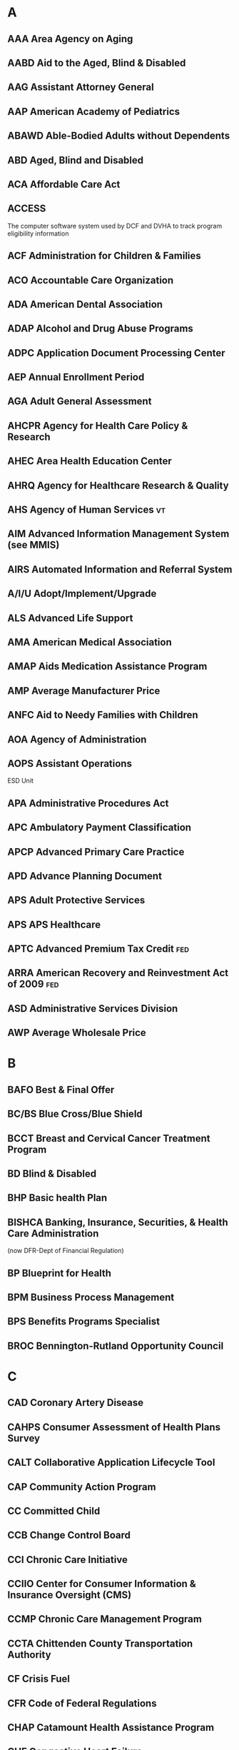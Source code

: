 
* A
** AAA      Area Agency on Aging
** AABD     Aid to the Aged, Blind & Disabled
** AAG      Assistant Attorney General
** AAP      American Academy of Pediatrics
** ABAWD    Able-Bodied Adults without Dependents
** ABD      Aged, Blind and Disabled
** ACA      Affordable Care Act
** ACCESS   
The computer software system used by DCF and DVHA to track program
eligibility information
** ACF      Administration for Children & Families
** ACO      Accountable Care Organization
** ADA      American Dental Association
** ADAP     Alcohol and Drug Abuse Programs
** ADPC     Application Document Processing Center
** AEP      Annual Enrollment Period
** AGA      Adult General Assessment
** AHCPR    Agency for Health Care Policy & Research
** AHEC     Area Health Education Center
** AHRQ     Agency for Healthcare Research & Quality
** AHS      Agency of Human Services                                     :vt:
** AIM      Advanced Information Management System (see MMIS)
** AIRS     Automated Information and Referral System
** A/I/U    Adopt/Implement/Upgrade
** ALS      Advanced Life Support
** AMA      American Medical Association
** AMAP     Aids Medication Assistance Program
** AMP      Average Manufacturer Price
** ANFC     Aid to Needy Families with Children
** AOA      Agency of Administration
** AOPS     Assistant Operations
ESD Unit
** APA      Administrative Procedures Act
** APC      Ambulatory Payment Classification
** APCP     Advanced Primary Care Practice
** APD      Advance Planning Document
** APS      Adult Protective Services
** APS      APS Healthcare
** APTC     Advanced Premium Tax Credit                                 :fed:
** ARRA     American Recovery and Reinvestment Act of 2009              :fed:
** ASD      Administrative Services Division
** AWP      Average Wholesale Price
* B
** BAFO     Best & Final Offer
** BC/BS    Blue Cross/Blue Shield
** BCCT     Breast and Cervical Cancer Treatment Program
** BD       Blind & Disabled
** BHP      Basic health Plan
** BISHCA   Banking, Insurance, Securities, & Health Care Administration 
(now DFR-Dept of Financial Regulation)

** BP       Blueprint for Health
** BPM      Business Process Management
** BPS      Benefits Programs Specialist
** BROC     Bennington-Rutland Opportunity Council
* C
** CAD      Coronary Artery Disease
** CAHPS    Consumer Assessment of Health Plans Survey
** CALT     Collaborative Application Lifecycle Tool
** CAP      Community Action Program
** CC       Committed Child
** CCB      Change Control Board
** CCI      Chronic Care Initiative
** CCIIO    Center for Consumer Information & Insurance Oversight (CMS)
** CCMP     Chronic Care Management Program
** CCTA     Chittenden County Transportation Authority
** CF       Crisis Fuel
** CFR      Code of Federal Regulations
** CHAP     Catamount Health Assistance Program
** CHF      Congestive Heart Failure
** CHIPRA   Children’s Health Insurance Program Re-authorization Act of 2009
** CHPR     Center for Health Policy and Research
** CHT      Community Health Team
** CIO      Chief Information Office
** CIS      Children's Integrated Services
** CM(1)    Case Management
** CM(2)       Configuration Management
** CMN      Certification of Medical Necessity
** CMS      Centers for Medicare & Medicaid Services                    :fed:
(formerly [[ HCFA     Health Care Finance Administration (now CMS)][HCFA]])

** CMSO     Center for Medicaid & State Operations



** CNM      Certified Nurse Midwife
** COA      Council on Aging
** COB      Coordination of Benefits
** COB-MAT  Coordination of Office Based Medication Assisted Therapy
** COLA     Cost of Living Adjustment
** CON      Certificate of Need
** ConOps   Concept of Operations
** COPD     Chronic Obstructive Pulmonary Disease
** COPS     Computer Operations and Problem Solving
** COS      Categories of Service
** COTS     Commercial Off-The-Shelf


** CPH      Community Public Health
** CPI      Center for Program Integrity
** CPT      Common Procedural Terminology
** CPTOD    Capitated Program for the Treatment of Opiate Dependency
** CR       Change Request
** CRT      Community Rehabilitation & Treatment
** CSBG     Community Services Block Grant
** CSC      Customer Support Center
** CSD      Computer Services Division
** CSHN     Children with Special Health Needs
** CSME     Coverage & Services Management Enhancement
** CSR      Customer Service Request or Cost Sharing Reductions
** CURB     Clinical Utilization Review Board
** CY       Calendar Year
* D
** DAD      Department of Aging & Disabilities (see DAIL)
** DAIL     Department of Disabilities, Aging and Independent Living
** DCA      Dept. of Cost Allocation (federal)                          :fed:
** DCF      Department for Children and Families                     :vt:ahs:
** DDI      Design, Development & Implementation
** DDMHS    Department of Developmental & Mental Health Services
** DDS      Disability Determination Services (part of DCF)              :vt:
** DFR      Department of Financial Regulation                           :vt:
** DHHS     Department of Health & Human Services (United States)
** DHS      Department of Homeland Security                             :fed:
** DII      Department of Information & Innovation                       :vt:
** DIS      Detailed Implementation Schedule
** DME      Durable Medical Equipment
** DMC      Disease Management Coordinators
** DMH      Department of Mental Health
** DO       District Office
** DOA      Date of Application
** DOB      Date of Birth
** DOC      Department of Corrections
** DOE      Department of Education
** DOH      Department of Health (see VDH)                               :vt:
** DOL      Department of Labor
** DOS      Date of Service
** DR       Desk Review
** DRA      Deficit Reduction Act
** DR       Disaster Recovery
** DR. D    Dr. Dynasaur Program
** DRG      Diagnosis Related Grouping
** DSH      Disproportionate Share Hospital
** DSW      Department of Social Welfare (see PATH)
** DUR      Drug Utilization Review (Board)
** DVHA     Department of Vermont Health Access                          :vt:
* E
** EA       Emergency Assistance
** EAC      Estimated Acquisition Cost
** EBT      Electronic Benefit Transfer
** ECS      Electronic Claims Submission
** EDI      Electronic Data Interchange
** EDS      Electronic Data Systems Corporation, now HP Enterprise Services
** EFT      Electronic Funds Transfer
** EGA      Estimated Gestational Age
** EHB      Essential Health Benefits
** EHR      Electronic Health Record
** EHRIP    EHR Incentive Program
** EITC     Earned Income Tax Credit
** EOMB     Explanation of Medicare (or Medicaid) Benefits
** EP       Essential Person
** EPSDT    Early & Periodic Screening, Diagnosis & Treatment
** EQR      External Quality Review
** ER       Emergency Room
** ERA(1)   Electronic Remittance Advice
** ERA(2)   Exchange Reference Architecture
** ERC      Enhanced Residential Care
** ESD      Economic Services Division (of the DCF)
** ESI      Employer Sponsored Insurance
** ESRD     End Stage Renal Disease
** EST      Eastern Standard Time
** EVAH     Enhanced VT Ad Hoc (query & reporting system)
** EVS      Eligibility Verification System
* F
** FA       Fiscal Agent
** FADS     Fraud Abuse & Detection System
** FDA      Food & Drug Administration
** FEHP     Federal Employee Health Plan
** FEIN     Federal Employer's Identification Number
** FFE      Federally Facilitated Exchange
** FFP      Federal Financial Participation
** FFS      Fee for Service
** FFY      Federal Fiscal Year
** FH       Fair Hearing
** FHU      Fair Housing Unit
** FICA     Federal Insurance Contribution Act
** FMAP     Federal Medical Assistance Percentage
** FMB      Financial Measurement Baseline
** FMP      Financial Management Plan
** FPL      Federal Poverty Level
** FPO      Family Planning Option
** FQHC     Federally Qualified Health Centers
** FSA      Flexible Spending Account
** FTE      Fulltime Equivalent
** FTI      Federal Tax Information
** FUL      Federal Upper Limit 
(for pricing & payment of drug claims)
* G
** GA       General Assistance
** GAO      General Accounting Office
** GC       Global Commitment
** GCR      Global Clinical Record
  (application of the MMIS)

** GF       General Fund
** GMC      Green Mountain Care
** GMCB     Green Mountain Care Board
** GME      Graduate Medical Education
* H
** HAEU     Health Access Eligibility Unit
** HATF     Health Access Trust Fund
** HBE      Health Benefit Exchange
** HCBS     Home and Community Based Services
** HCERA    Health Care & Education Reconciliation Act of 2010
** HCFA     Health Care Finance Administration (now CMS)
** HCPCS    HCFA Common Procedure Coding System
** HCR      Health Care Reform
** HEDIS    Healthcare Effectiveness Data & Information Set
** HHA      Home Health Agency
** HHS      Health and Human Services (U.S. Department of)
** HIE      Health Information Exchange
** HIR      Hire into Range                                              :vt:
** HIX      Health Insurance Exchange
** HIFA     Health Insurance Flexibility and Accountability
** HIPAA    Health Insurance Portability & Accountability Act
** HIPP     Health Insurance Premium Program
** HIT      Health Information Technology
** HITECH   HIT for Economic & Clinical Health
** HIX      Health Information Exchange
** HP       HP Enterprise Services, formerly EDS
** HPIU     Health Programs Integration Unit
** HCR      Health Care Reform
** HR       Health Reform
** HRA(1)   Health Risk Assessment
** HRA(2)   Health Reimbursement Account
** HRAP     Health Resource Allocation Plan
** HRSA     Health Resources and Services Administration
** HSA(1)   Health Savings Account 
** HSA(2)   Health Service Area
** HSE      Health Services Enterprise                                   :vt:
** HSB      Human Services Board
** HVP      Healthy Vermonters Program

* I
** IAPD     Implementation Advance Planning Document
** IBNR     Incurred But Not Reported
** IC       Individual Consideration
** ICD      International Classification of Diseases
** ICE
** ICEHR    Integrated Care Electronic Health Record
** ICF/MR   Intermediate Care Facility for the Mentally Retarded
** ICM      Integrated Care Management
** ICN      Internal Control Number
** ICU      Intensive Care Unit
** ID       Identification
** IDN      Integrated Delivery Network
** IEP      Individual Education Plan
** IEVS     Income Eligibility Verification System
** IGA      Intergovernmental Agreements
** IHI      Institute for Healthcare Improvement
** IRS      Internal Revenue Service                                    :fed:
** ISRA     Information Security Risk Assessment
** IT       Information Technology
** ITF      Integrated Test Facility
** IV & V   Internal Validation & Verification
** IVS      Intervention Services
* J
** JCL      Job Control Language
** JFO      Joint Fiscal Office
** LAMP     Legal Aid Medicaid Project
** LAN      Local Area Network
** LC       Legislative Council
** LECC     Legally Exempt Child Care
** LIHEAP   Low-Income Home Energy Assistance Program
** LIS      Low-Income Subsidy
** LIT      Local Interagency Team
** LTC      Long-Term Care
** LUPA     Low Utilization Payment Adjustment
* M
** MA       Medicare Advantage – Medicare Part C in VT
** MAB      Medicaid Advisory Board
** MAC      Maximum Allowable Cost (refers to drug pricing)
** MAGI     Modified Adjusted Gross Income
** MAPIR    Medicaid Assistance Provider Incentive Repository
** MARS     Management & Administrative Reporting
** MAT      Medication Assisted Therapy
** MCE      Managed Care Entity
** MCH      Maternal and Child Health
** MCMC     Managed Care Medical Committee
** MCO      Managed Care Organization
** MCP      Managed Care Plan
** MDB      Medicare Database
** MEAB     Medicare & Exchange Advisory Board                          
Google pulls no results. Confirm.
** MEC      Minimum Essential Coverage
** MEQC     Medicaid Eligibility Quality Control
** MES      Medicaid Enterprise Solution
** MFP      Money Follows the Person
** MFRAU    Medicaid Fraud & Residential Abuse Unit
** MID      Beneficiary Medicaid Identification Number (see UID)
** MIC      Medicaid Integrity Contractor
** MIG      Medicaid Integrity Group
** MIP      Medicaid Integrity Program
** MIS      Management Information System
** MITA     Medicaid Information Technology Architecture

** MMA      Medicare Modernization Act
** MMIS     Medicaid Management Information System
** MNF      Medical Necessity Form
** MOE      Maintenance of Effort
** MOE      Maintenance of Eligibility
** MOU      Memorandum of Understanding
** MOVE     Modernization of Vermont’s Enterprise
** MSIS     Medicaid Statistical Information
** MSP      Medicare Savings Programs
** MTM      Medication Therapy Management
** MU       Meaningful Use
** MVP      Mohawk Valley Physicians                               :provider:
* N
** NAIC     National Association of Insurance Commissioners
** NAMI     National Association for Mental Illness
** NCBD     National CAHPS Benchmarking Database
** NCCI     National Correct Coding Initiative
** NCQA     National Committee for Quality Assurance
** NDC      National Drug Code
** NEKCA    Northeast Kingdom Community Action                           :vt:
** NEMT     Non-Emergency Medical Transportation
** NGA      National Governors Association
** NP       Nurse Practitioner or Naturopathic Physician
** NPA      Non-Public Assistance
** NPF      National Provider File
** NPI      National Provider Identifier
* O
** OADAP    Office of Alcohol & Drug Abuse Programs
** OASDI    Old Age, Survivors, Disability Insurance
** OASIS    Organization for the Advancement of Structured Information Standards
** OCIIO    Office of Consumer Information and Insurance Oversight (CMS)
** OCS      Office of Child Support
** OCSE     Office of Child Support Enforcement
** ODAP     Office of Drug & Alcohol Prevention
** OEO      Office of Economic Opportunity
** OHRA     Oral Health Risk Assessment
** OLTP     Online Transaction Processing
** OMR      Oversight, Monitoring, Reporting
** ONC      Office of National Coordinator for HIT
** OPS      Operations
** OPPS     Outpatient Prospective Payment System
** OTC      Over the Counter
** OVHA     Office of Vermont Health Access (now department (DVHA)
* P
** PA(1)    Prior Authorization
** PA(2)    Public Assistance or Physician Assistant 
** PA(3)    Payment Authorization
** PACE     Program for All-Inclusive Care for the Elderly
** PAPD     Planning Advanced Planning Document (CMS)
** PARIS    Public Assistance Reporting Information System
** PATH     Department of Prevention, Assistance, Transition, & Health Access (now DCF)
** PBA/PBM  Pharmacy Benefits Administrator / Pharmacy Benefits Manager
** PC Plus  VT Primary Care Plus
** PCCM     Primary Care Case Management
** PCIP     Pre-existing Condition Insurance Plan
** PCMH     Patient-Centered Medical Home
** PCP      Primary Care Provider
** PDF      Portable Document File
** PDL      Preferred Drug List
** PDP      Prescription Drug Plan
** PDSA     Plan Do Study Act
** PEP(1)   Proposal Evaluation Plan 
** PEP(2)   Principal Earner Parent
** PERM     Payment Error Rate Measurement
** PES      Provider Electronic Solutions
** PHI      Protected Health Information
** PHO      Physician Hospital Organization
** PI       Program Integrity
** PII      Personally Identifiable Information
** PIL      Protected Income Level 
** PIL      Poverty Income Guidelines
** PIP      Performance Improvement Project
** PIRL     Plan Information Request Letter
** PIA      Privacy Impact Statement
** PM       Project Manager
** PMO      Project Management Office
** PMP      Project Management Plan
** PMPM     Per Member Per Month
** PNMI     Private Non-Medical Institution
** POC(1)   Plan of Care 
** POC(2)   Public Oversight Commission
** POS(1)   Point of Sale
** POS(2)   Point of Service
** PP&D     Policy, Procedures and Development
(Interpretive Rule Memo)

** PPA      Project Process Agreement
** PPACA    Patient Protection & Affordable Care Act
** PPPM     Per Patient Per Month
** PPR      Planning, Policy and Regulation
** PRO      Peer Review Organization
** PRWORA   Personal Responsibility & Work Opportunity Reconciliation Act
** PSE      Post-Secondary Education
** PSTG     Private Sector Technology Group
* Q
** QC       Quality Control
** QHP      Qualified Health Plan
** QI(1)    Qualified Individual
** QI(2)    Quality Improvement
** QIAC     Quality Improvement Advisory Committee
** QMB      Qualified Medicare Beneficiary

** QWDI    Qualified Working Disabled Individual

* R
** RA      Remittance Advice
** RAC     Recovery Audit Contractor
** RAM     Responsibility Assignment Matrix
** RBC     Risk Based Capital
** RBRVS   Resource-Based Relative Value Scale
** RBUC    Reported But Unpaid Claims
** REVS    Recipient Eligibility Verification System
** RFI     Request for Information
** RFP     Request for Proposals
** RMP     Risk Management Plan
** RN      Registered Nurse
** RO      Regional Office
** ROB     Rules of Behavior
** ROI     Return on Investment
** RR      Railroad Retirement
** RSD     Requirements Specification Document
** RTM     Requirements Traceability Matrix
** RU      Reach Up program
** RVU     Relative Value Units
* S
** SAMHSA  Substance Abuse and Mental Health Services Administration
** SAS     Statement on Auditing Standards
** SASH    Support and Services at Home
** SBC     Summary of Benefits & Coverage
** SBE     State Health Benefit Exchange
** SCHIP   State Children's Health Insurance* Program
** SDMP    System Development Management Plan
** SDO     Standards Development Organization
** SDX     State Data Exchange System
** SE      Systems Engineer
** SEP     Special Enrollment Periods
** SERFF   System for Electronic Rate & Form Filing
From [[National Association of Insurance Commissioners][NAIC]]
** SF      Supplemental Fuel
** SFY     State Fiscal Year
** SGF     State General Fund
** SHOP    Small Business Health Options Program
** SILC    Statewide Independent Living Council
** SLA     Service Level Agreement
** SLHIE   State Level HIE Consensus Project
** SLMB    Specified Low-Income Medicare Beneficiary
** SMDL    State Medicaid Directors Letter
** SMHP    State Medicaid HIT Plan
** SMM     State Medicaid Manual
** SNAP    State Nutritional Assistance Program
** SNF     Skilled Nursing Facility
** SOA     Service Oriented Architecture                                 :it:
** SOR     System of Records
** SORN    System of Record Notice
** SOW     Statement of Work
** SPA     State Plan Amendment
** SPAP    State Pharmacy Assistance Program
** SPR     Safeguard Procedures Report
** SRS     Social & Rehabilitative Services (Department of)
** SSA(1)  Social Security Administration
** SSA(2)  State Self Assessment
** SSBG    Social Services Block Grant
** SSI     Supplemental Security Income
** SSN     Social Security Number
** SSO     Standards Setting Organization
** SSP     Systems Security Plan
** SUR     Surveillance & Utilization Review
* T
** TAD     Turnaround Documents
** TANF    Temporary Assistance for Needy Families (Reach Up in VT)
** TARB    Technical Architecture Review Board
** TBI     Traumatic Brain Injury
** TIN     Taxpayer Identification Number
** TM      Transitional Medicaid
** TPA     Third Party Administrator
** TPL     Third Party Liability
* U
** UC      Unemployment Compensation
** UCR     Usual & Customary Rate
** UCUM    Unified Code for Units of Measure
** UI      Unemployment Insurance
** UIB     Unemployment Insurance Benefits
** UID     Unique Identification Number
** UM      Utilization Management
** UMLS    Unified Medical Language System
** UR      Utilization Review
** UVM     University of Vermont                                         :vt:
* V
** VA      Veterans Administration
** VAB     VT Association for the Blind
** VAHHA   VT Assembly of Home Health Agencies
** VAHHS   VT Association of Hospital & Health Systems
** VCCI    Vermont Chronic Care Initiative
** VCIL    Vermont Center for Independent Living
** VDH     VT Department of Health                                       :vt:
** VDHA    VT Dental Hygienists Association
** VHAP    VT Health Access Plan
** VHAP-Rx VT Health Access Plan Pharmacy Program
** VHC     Vermont Health Connect
** VHCURES VT Healthcare Claims Uniform Reporting & Evaluation System
** VIEWS   Vermont's Integrated Eligibility Workflow System
** VIP     VT Independence Project
** VISION  VT's Integrated Solution for Information and Organizational Needs
  (the statewide accounting system)

** VIT     VT Interactive Television
** VITL    VT Information Technology Leaders
** VLA     VT Legal Aid
** VMS     VT Medical Society
** VNA     Visiting Nurses Association
** VPHARM  VT Pharmacy Benefits Program
** VPQHC   VT Program for Quality in Health Care
** VPTA    Vermont Public Transportation Agency
** VR      Vocational Rehabilitation
** VRS     Voice Response System
** VSA     VT Statutes Annotated
** VSAC    VT Student Assistance Corporation                             :vt:
** VScript VT Pharmacy Benefits Program
** VSDS    VT State Dental Society
** VSEA    VT State Employees Association
** VSECU   VT State Employees Credit Union
** VSH     VT State Hospital
** VSHA    VT State Housing Authority
** VT      State of Vermont
** VTD     VT Part D as Primary
** VTM     VT Medicaid as Primary
** VUL     VT Upper Limit
* W
** WAC     Wholesale Acquisition Cost
** WBS     Work Breakdown Structure
** WIC     Women, Infants & Children
** WTW     Welfare to Work

